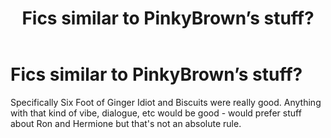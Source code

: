 #+TITLE: Fics similar to PinkyBrown’s stuff?

* Fics similar to PinkyBrown’s stuff?
:PROPERTIES:
:Author: DEpressedDebater
:Score: 6
:DateUnix: 1588916164.0
:DateShort: 2020-May-08
:FlairText: Request
:END:
Specifically Six Foot of Ginger Idiot and Biscuits were really good. Anything with that kind of vibe, dialogue, etc would be good - would prefer stuff about Ron and Hermione but that's not an absolute rule.

